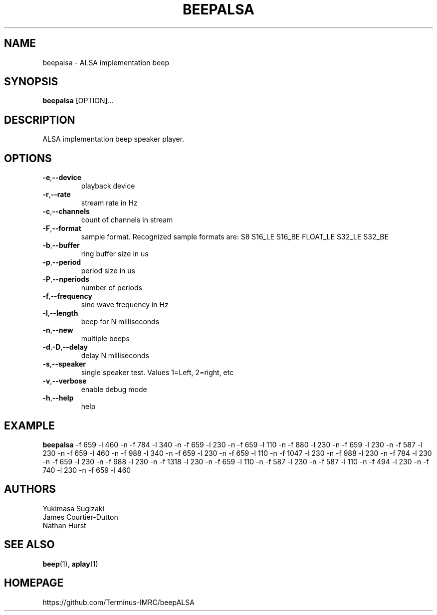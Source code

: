 .TH "BEEPALSA" "1" "2020-01-14" "1.0.27" "User Manual"

.SH NAME
beepalsa \- ALSA implementation beep

.SH SYNOPSIS

\fBbeepalsa\fR [OPTION]...

.SH DESCRIPTION
.PP
ALSA implementation beep speaker player.

.SH OPTIONS
.TP
\fB-e\fR,\fB--device\fR
playback device
.TP
\fB-r\fR,\fB--rate\fR
stream rate in Hz
.TP
\fB-c\fR,\fB--channels\fR
count of channels in stream
.TP
\fB-F\fR,\fB--format\fR
sample format. Recognized sample formats are: S8 S16_LE S16_BE FLOAT_LE S32_LE S32_BE
.TP
\fB-b\fR,\fB--buffer\fR
ring buffer size in us
.TP
\fB-p\fR,\fB--period\fR
period size in us
.TP
\fB-P\fR,\fB--nperiods\fR
number of periods
.TP
\fB-f\fR,\fB--frequency\fR
sine wave frequency in Hz
.TP
\fB-l\fR,\fB--length\fR
beep for N milliseconds
.TP
\fB-n\fR,\fB--new\fR
multiple beeps
.TP
\fB-d\fR,\fB-D\fR,\fB--delay\fR
delay N milliseconds
.TP
\fB-s\fR,\fB--speaker\fR
single speaker test. Values 1=Left, 2=right, etc
.TP
\fB-v\fR,\fB--verbose\fR
enable debug mode
.TP
\fB-h\fR,\fB--help\fR
help

.SH EXAMPLE
.PP
\fBbeepalsa\fR -f 659 -l 460 -n -f 784 -l 340 -n -f 659 -l 230 -n -f 659 -l 110 -n -f 880 -l 230 -n -f 659 -l 230 -n -f 587 -l 230 -n -f 659 -l 460 -n -f 988 -l 340 -n -f 659 -l 230 -n -f 659 -l 110 -n -f 1047 -l 230 -n -f 988 -l 230 -n -f 784 -l 230 -n -f 659 -l 230 -n -f 988 -l 230 -n -f 1318 -l 230 -n -f 659 -l 110 -n -f 587 -l 230 -n -f 587 -l 110 -n -f 494 -l 230 -n -f 740 -l 230 -n -f 659 -l 460

.SH AUTHORS
 Yukimasa Sugizaki
 James Courtier-Dutton
 Nathan Hurst

.SH SEE ALSO
\fBbeep\fR(1), \fBaplay\fR(1)

.SH HOMEPAGE
https://github.com/Terminus-IMRC/beepALSA
